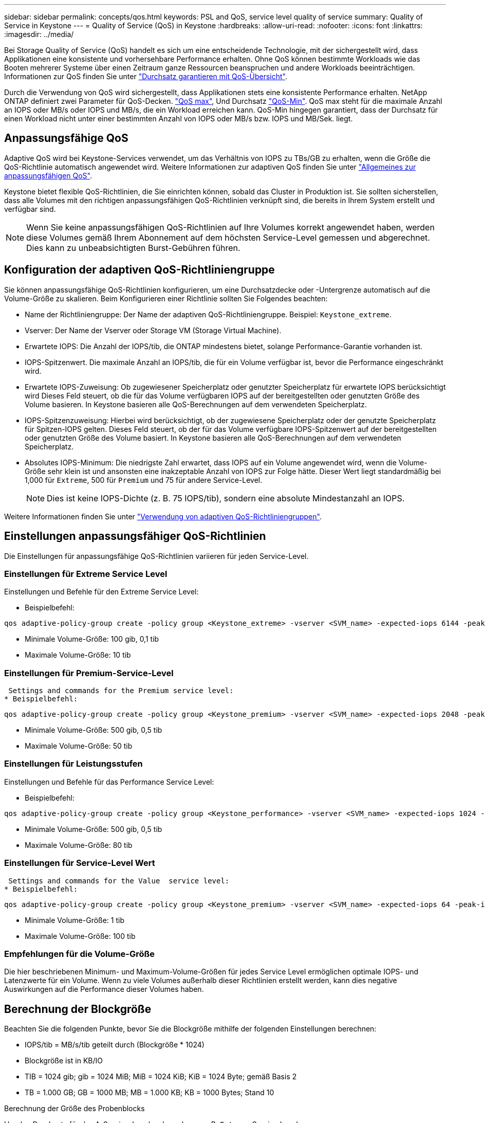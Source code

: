 ---
sidebar: sidebar 
permalink: concepts/qos.html 
keywords: PSL and QoS, service level quality of service 
summary: Quality of Service in Keystone 
---
= Quality of Service (QoS) in Keystone
:hardbreaks:
:allow-uri-read: 
:nofooter: 
:icons: font
:linkattrs: 
:imagesdir: ../media/


[role="lead"]
Bei Storage Quality of Service (QoS) handelt es sich um eine entscheidende Technologie, mit der sichergestellt wird, dass Applikationen eine konsistente und vorhersehbare Performance erhalten. Ohne QoS können bestimmte Workloads wie das Booten mehrerer Systeme über einen Zeitraum ganze Ressourcen beanspruchen und andere Workloads beeinträchtigen. Informationen zur QoS finden Sie unter https://docs.netapp.com/us-en/ontap/performance-admin/guarantee-throughput-qos-task.html["Durchsatz garantieren mit QoS-Übersicht"].

Durch die Verwendung von QoS wird sichergestellt, dass Applikationen stets eine konsistente Performance erhalten. NetApp ONTAP definiert zwei Parameter für QoS-Decken. https://docs.netapp.com/us-en/ontap/performance-admin/guarantee-throughput-qos-task.html#about-throughput-ceilings-qos-max["QoS max"], Und Durchsatz https://docs.netapp.com/us-en/ontap/performance-admin/guarantee-throughput-qos-task.html#about-throughput-floors-qos-min["QoS-Min"]. QoS max steht für die maximale Anzahl an IOPS oder MB/s oder IOPS und MB/s, die ein Workload erreichen kann. QoS-Min hingegen garantiert, dass der Durchsatz für einen Workload nicht unter einer bestimmten Anzahl von IOPS oder MB/s bzw. IOPS und MB/Sek. liegt.



== Anpassungsfähige QoS

Adaptive QoS wird bei Keystone-Services verwendet, um das Verhältnis von IOPS zu TBs/GB zu erhalten, wenn die Größe die QoS-Richtlinie automatisch angewendet wird. Weitere Informationen zur adaptiven QoS finden Sie unter https://docs.netapp.com/us-en/ontap/performance-admin/guarantee-throughput-qos-task.html#about-adaptive-qos["Allgemeines zur anpassungsfähigen QoS"].

Keystone bietet flexible QoS-Richtlinien, die Sie einrichten können, sobald das Cluster in Produktion ist. Sie sollten sicherstellen, dass alle Volumes mit den richtigen anpassungsfähigen QoS-Richtlinien verknüpft sind, die bereits in Ihrem System erstellt und verfügbar sind.


NOTE: Wenn Sie keine anpassungsfähigen QoS-Richtlinien auf Ihre Volumes korrekt angewendet haben, werden diese Volumes gemäß Ihrem Abonnement auf dem höchsten Service-Level gemessen und abgerechnet. Dies kann zu unbeabsichtigten Burst-Gebühren führen.



== Konfiguration der adaptiven QoS-Richtliniengruppe

Sie können anpassungsfähige QoS-Richtlinien konfigurieren, um eine Durchsatzdecke oder -Untergrenze automatisch auf die Volume-Größe zu skalieren. Beim Konfigurieren einer Richtlinie sollten Sie Folgendes beachten:

* Name der Richtliniengruppe: Der Name der adaptiven QoS-Richtliniengruppe. Beispiel: `Keystone_extreme`.
* Vserver: Der Name der Vserver oder Storage VM (Storage Virtual Machine).
* Erwartete IOPS: Die Anzahl der IOPS/tib, die ONTAP mindestens bietet, solange Performance-Garantie vorhanden ist.
* IOPS-Spitzenwert. Die maximale Anzahl an IOPS/tib, die für ein Volume verfügbar ist, bevor die Performance eingeschränkt wird.
* Erwartete IOPS-Zuweisung: Ob zugewiesener Speicherplatz oder genutzter Speicherplatz für erwartete IOPS berücksichtigt wird Dieses Feld steuert, ob die für das Volume verfügbaren IOPS auf der bereitgestellten oder genutzten Größe des Volume basieren. In Keystone basieren alle QoS-Berechnungen auf dem verwendeten Speicherplatz.
* IOPS-Spitzenzuweisung: Hierbei wird berücksichtigt, ob der zugewiesene Speicherplatz oder der genutzte Speicherplatz für Spitzen-IOPS gelten. Dieses Feld steuert, ob der für das Volume verfügbare IOPS-Spitzenwert auf der bereitgestellten oder genutzten Größe des Volume basiert. In Keystone basieren alle QoS-Berechnungen auf dem verwendeten Speicherplatz.
* Absolutes IOPS-Minimum: Die niedrigste Zahl erwartet, dass IOPS auf ein Volume angewendet wird, wenn die Volume-Größe sehr klein ist und ansonsten eine inakzeptable Anzahl von IOPS zur Folge hätte. Dieser Wert liegt standardmäßig bei 1,000 für `Extreme`, 500 für `Premium` und 75 für andere Service-Level.
+

NOTE: Dies ist keine IOPS-Dichte (z. B. 75 IOPS/tib), sondern eine absolute Mindestanzahl an IOPS.



Weitere Informationen finden Sie unter https://docs.netapp.com/us-en/ontap/performance-admin/adaptive-qos-policy-groups-task.html["Verwendung von adaptiven QoS-Richtliniengruppen"].



== Einstellungen anpassungsfähiger QoS-Richtlinien

Die Einstellungen für anpassungsfähige QoS-Richtlinien variieren für jeden Service-Level.



=== Einstellungen für Extreme Service Level

Einstellungen und Befehle für den Extreme Service Level:

* Beispielbefehl:


....
qos adaptive-policy-group create -policy group <Keystone_extreme> -vserver <SVM_name> -expected-iops 6144 -peak-iops 12288 -expected-iops-allocation used-space -peak-iops-allocation used-space -block-size 32K
....
* Minimale Volume-Größe: 100 gib, 0,1 tib
* Maximale Volume-Größe: 10 tib




=== Einstellungen für Premium-Service-Level

 Settings and commands for the Premium service level:
* Beispielbefehl:


....
qos adaptive-policy-group create -policy group <Keystone_premium> -vserver <SVM_name> -expected-iops 2048 -peak-iops 4096 -expected-iops-allocation used-space -peak-iops-allocation used-space -block-size 32K
....
* Minimale Volume-Größe: 500 gib, 0,5 tib
* Maximale Volume-Größe: 50 tib




=== Einstellungen für Leistungsstufen

Einstellungen und Befehle für das Performance Service Level:

* Beispielbefehl:


....
qos adaptive-policy-group create -policy group <Keystone_performance> -vserver <SVM_name> -expected-iops 1024 -peak-iops 2048 -expected-iops-allocation used-space -peak-iops-allocation used-space -block-size 32K
....
* Minimale Volume-Größe: 500 gib, 0,5 tib
* Maximale Volume-Größe: 80 tib




=== Einstellungen für Service-Level Wert

 Settings and commands for the Value  service level:
* Beispielbefehl:


....
qos adaptive-policy-group create -policy group <Keystone_premium> -vserver <SVM_name> -expected-iops 64 -peak-iops 128 -expected-iops-allocation used-space -peak-iops-allocation used-space -block-size 32K
....
* Minimale Volume-Größe: 1 tib
* Maximale Volume-Größe: 100 tib




=== Empfehlungen für die Volume-Größe

Die hier beschriebenen Minimum- und Maximum-Volume-Größen für jedes Service Level ermöglichen optimale IOPS- und Latenzwerte für ein Volume. Wenn zu viele Volumes außerhalb dieser Richtlinien erstellt werden, kann dies negative Auswirkungen auf die Performance dieser Volumes haben.



== Berechnung der Blockgröße

Beachten Sie die folgenden Punkte, bevor Sie die Blockgröße mithilfe der folgenden Einstellungen berechnen:

* IOPS/tib = MB/s/tib geteilt durch (Blockgröße * 1024)
* Blockgröße ist in KB/IO
* TIB = 1024 gib; gib = 1024 MiB; MiB = 1024 KiB; KiB = 1024 Byte; gemäß Basis 2
* TB = 1.000 GB; GB = 1000 MB; MB = 1.000 KB; KB = 1000 Bytes; Stand 10


.Berechnung der Größe des Probenblocks
Um den Durchsatz für das A-Service-Level zu berechnen, z. B. `Extreme` Service Level:

* Maximale IOPS: 12,288
* Block-Größe pro I/O: 32 KB
* Maximaler Durchsatz = (12288 * 32 * 1024) / (1024*1024) = 384 MBps/tib


Wenn ein Volume über 700 gib der logischen Daten verfügt, beträgt der verfügbare Durchsatz:

`mAximumdurchsatz = 384 * 0.7 = 268,8 MB`
